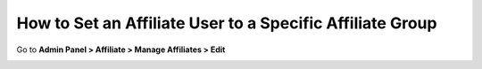 How to Set an Affiliate User to a Specific Affiliate Group
============================================================

Go to **Admin Panel > Affiliate > Manage Affiliates > Edit**

.. image:: https://i.imgur.com/80Brr16.png
